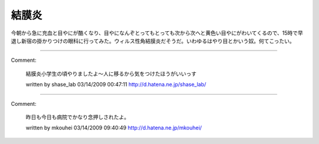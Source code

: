 ﻿結膜炎
######


今朝から急に充血と目やにが酷くなり、目やになんぞとってもとっても次から次へと黄色い目やにがわいてくるので、15時で早退し新宿の掛かりつけの眼科に行ってみた。ウィルス性角結膜炎だそうだ。いわゆるはやり目とかいう奴。何てこったい。



.. author:: mkouhei
.. categories:: 生活, 
.. tags::


----

Comment:

	結膜炎小学生の頃やりましたよ～人に移るから気をつけたほうがいいっす

	written by  shase_lab
	03/14/2009 00:47:11
	http://d.hatena.ne.jp/shase_lab/

----

Comment:

	昨日も今日も病院でかなり念押しされたよ。

	written by  mkouhei
	03/14/2009 09:40:49
	http://d.hatena.ne.jp/mkouhei/

